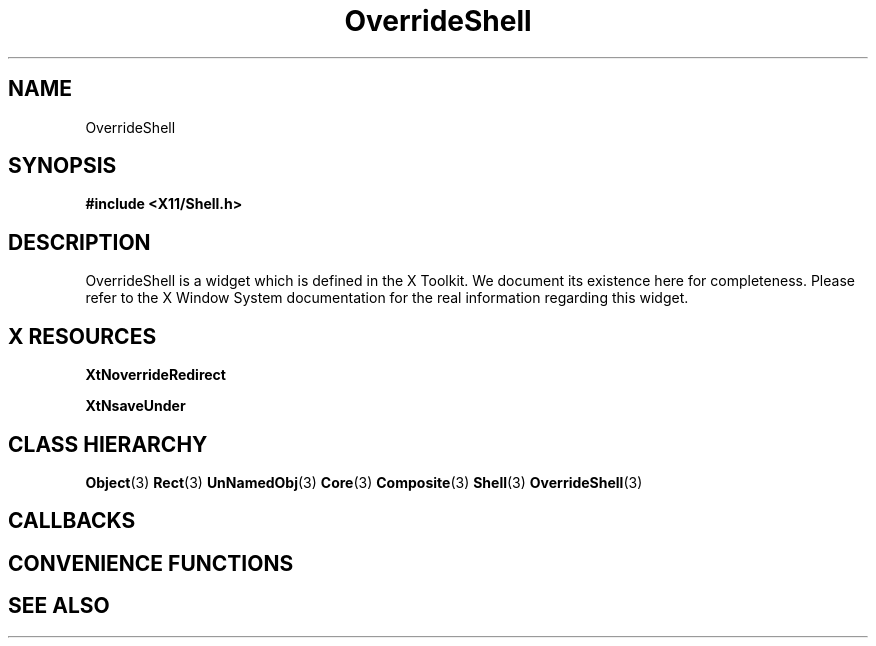 '\" t
.\" $Header: /cvsroot/lesstif/lesstif/doc/lessdox/widgets/OverrideShell.3,v 1.2 2001/03/04 22:02:02 amai Exp $
.\"
.\" Copyright (C) 1997-1998 Free Software Foundation, Inc.
.\" 
.\" This file is part of the GNU LessTif Library.
.\" This library is free software; you can redistribute it and/or
.\" modify it under the terms of the GNU Library General Public
.\" License as published by the Free Software Foundation; either
.\" version 2 of the License, or (at your option) any later version.
.\" 
.\" This library is distributed in the hope that it will be useful,
.\" but WITHOUT ANY WARRANTY; without even the implied warranty of
.\" MERCHANTABILITY or FITNESS FOR A PARTICULAR PURPOSE.  See the GNU
.\" Library General Public License for more details.
.\" 
.\" You should have received a copy of the GNU Library General Public
.\" License along with this library; if not, write to the Free
.\" Software Foundation, Inc., 675 Mass Ave, Cambridge, MA 02139, USA.
.\" 
.TH OverrideShell 3 "October 1998" "LessTif Project" "LessTif Manuals"
.SH NAME
OverrideShell
.SH SYNOPSIS
.B #include <X11/Shell.h>
.SH DESCRIPTION
OverrideShell
is a widget which is defined in the X Toolkit.
We document its existence here for completeness.
Please refer to the X Window System documentation for
the real information regarding this widget.
.SH X RESOURCES
.TS
tab(;);
l l l l l.
Name;Class;Type;Default;Access
_
XtNoverrideRedirect;XtCOverrideRedirect;Boolean;NULL;CSG
XtNsaveUnder;XtCSaveUnder;Boolean;NULL;CSG
.TE
.PP
.BR XtNoverrideRedirect
.PP
.BR XtNsaveUnder
.PP
.SH CLASS HIERARCHY
.BR Object (3)
.BR Rect (3)
.BR UnNamedObj (3)
.BR Core (3)
.BR Composite (3)
.BR Shell (3)
.BR OverrideShell (3)
.SH CALLBACKS
.SH CONVENIENCE FUNCTIONS
.SH SEE ALSO
